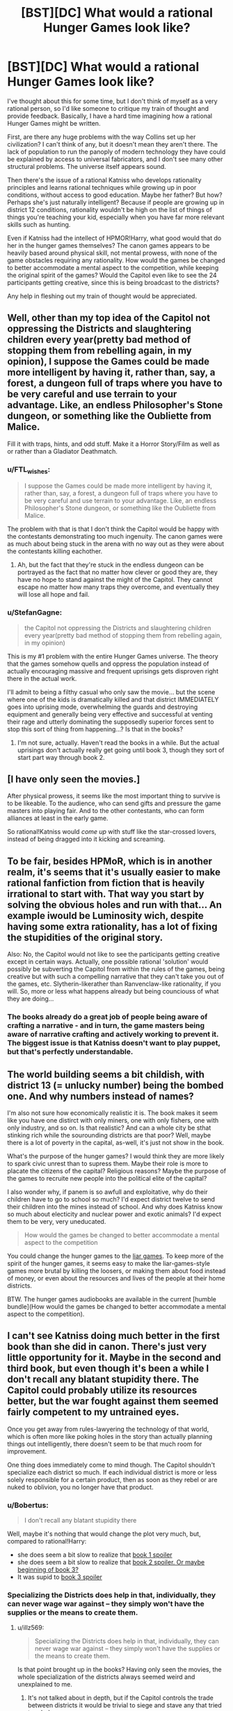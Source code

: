 #+TITLE: [BST][DC] What would a rational Hunger Games look like?

* [BST][DC] What would a rational Hunger Games look like?
:PROPERTIES:
:Author: FTL_wishes
:Score: 6
:DateUnix: 1416479449.0
:DateShort: 2014-Nov-20
:END:
I've thought about this for some time, but I don't think of myself as a very rational person, so I'd like someone to critique my train of thought and provide feedback. Basically, I have a hard time imagining how a rational Hunger Games might be written.

First, are there any huge problems with the way Collins set up her civilization? I can't think of any, but it doesn't mean they aren't there. The lack of population to run the panoply of modern technology they have could be explained by access to universal fabricators, and I don't see many other structural problems. The universe itself appears sound.

Then there's the issue of a rational Katniss who develops rationality principles and learns rational techniques while growing up in poor conditions, without access to good education. Maybe her father? But how? Perhaps she's just naturally intelligent? Because if people are growing up in district 12 conditions, rationality wouldn't be high on the list of things of things you're teaching your kid, especially when you have far more relevant skills such as hunting.

Even if Katniss had the intellect of HPMOR!Harry, what good would that do her in the hunger games themselves? The canon games appears to be heavily based around physical skill, not mental prowess, with none of the game obstacles requiring any rationality. How would the games be changed to better accommodate a mental aspect to the competition, while keeping the original spirit of the games? Would the Capitol even like to see the 24 participants getting creative, since this is being broadcast to the districts?

Any help in fleshing out my train of thought would be appreciated.


** Well, other than my top idea of the Capitol not oppressing the Districts and slaughtering children every year(pretty bad method of stopping them from rebelling again, in my opinion), I suppose the Games could be made more intelligent by having it, rather than, say, a forest, a dungeon full of traps where you have to be very careful and use terrain to your advantage. Like, an endless Philosopher's Stone dungeon, or something like the Oubliette from Malice.

Fill it with traps, hints, and odd stuff. Make it a Horror Story/Film as well as or rather than a Gladiator Deathmatch.
:PROPERTIES:
:Author: Evilness42
:Score: 9
:DateUnix: 1416496499.0
:DateShort: 2014-Nov-20
:END:

*** u/FTL_wishes:
#+begin_quote
  I suppose the Games could be made more intelligent by having it, rather than, say, a forest, a dungeon full of traps where you have to be very careful and use terrain to your advantage. Like, an endless Philosopher's Stone dungeon, or something like the Oubliette from Malice.
#+end_quote

The problem with that is that I don't think the Capitol would be happy with the contestants demonstrating too much ingenuity. The canon games were as much about being stuck in the arena with no way out as they were about the contestants killing eachother.
:PROPERTIES:
:Author: FTL_wishes
:Score: 2
:DateUnix: 1416528815.0
:DateShort: 2014-Nov-21
:END:

**** Ah, but the fact that they're stuck in the endless dungeon can be portrayed as the fact that no matter how clever or good they are, they have no hope to stand against the might of the Capitol. They cannot escape no matter how many traps they overcome, and eventually they will lose all hope and fail.
:PROPERTIES:
:Author: Evilness42
:Score: 1
:DateUnix: 1416536231.0
:DateShort: 2014-Nov-21
:END:


*** u/StefanGagne:
#+begin_quote
  the Capitol not oppressing the Districts and slaughtering children every year(pretty bad method of stopping them from rebelling again, in my opinion)
#+end_quote

This is my #1 problem with the entire Hunger Games universe. The theory that the games somehow quells and oppress the population instead of actually encouraging massive and frequent uprisings gets disproven right there in the actual work.

I'll admit to being a filthy casual who only saw the movie... but the scene where one of the kids is dramatically killed and that district IMMEDIATELY goes into uprising mode, overwhelming the guards and destroying equipment and generally being very effective and successful at venting their rage and utterly dominating the supposedly superior forces sent to stop this sort of thing from happening...? Is that in the books?
:PROPERTIES:
:Author: StefanGagne
:Score: 2
:DateUnix: 1416671847.0
:DateShort: 2014-Nov-22
:END:

**** I'm not sure, actually. Haven't read the books in a while. But the actual uprisings don't actually really get going until book 3, though they sort of start part way through book 2.
:PROPERTIES:
:Author: Evilness42
:Score: 1
:DateUnix: 1416674638.0
:DateShort: 2014-Nov-22
:END:


** [I have only seen the movies.]

After physical prowess, it seems like the most important thing to survive is to be likeable. To the audience, who can send gifts and pressure the game masters into playing fair. And to the other contestants, who can form alliances at least in the early game.

So rational!Katniss would /come up/ with stuff like the star-crossed lovers, instead of being dragged into it kicking and screaming.
:PROPERTIES:
:Author: Roxolan
:Score: 6
:DateUnix: 1416497525.0
:DateShort: 2014-Nov-20
:END:


** To be fair, besides HPMoR, which is in another realm, it's seems that it's usually easier to make rational fanfiction from fiction that is heavily irrational to start with. That way you start by solving the obvious holes and run with that... An example iwould be Luminosity wich, despite having some extra rationality, has a lot of fixing the stupidities of the original story.

Also: No, the Capitol would not like to see the participants getting creative except in certain ways. Actually, one possible rational 'solution' would possibly be subverting the Capitol from within the rules of the games, being creative but with such a compelling narrative that they can't take you out of the games, etc. Slytherin-likerather than Ranvenclaw-like rationality, if you will. So, more or less what happens already but being counciouss of what they are doing...
:PROPERTIES:
:Author: eltegid
:Score: 5
:DateUnix: 1416482989.0
:DateShort: 2014-Nov-20
:END:

*** The books already do a great job of people being aware of crafting a narrative - and in turn, the game masters being aware of narrative crafting and actively working to prevent it. The biggest issue is that Katniss doesn't want to play puppet, but that's perfectly understandable.
:PROPERTIES:
:Author: alexanderwales
:Score: 3
:DateUnix: 1416505966.0
:DateShort: 2014-Nov-20
:END:


** The world building seems a bit childish, with district 13 (= unlucky number) being the bombed one. And why numbers instead of names?

I'm also not sure how economically realistic it is. The book makes it seem like you have one distirct with only miners, one with only fishers, one with only industry, and so on. Is that realistic? And can a whole city be sthat stinking rich while the sourounding districts are that poor? Well, maybe there is a lot of poverty in the capital, as-well, it's just not show in the book.

What's the purpose of the hunger games? I would think they are more likely to spark civic unrest than to supress them. Maybe their role is more to placate the citizens of the capital? Religious reasons? Maybe the purpose of the games to recruite new people into the political elite of the capital?

I also wonder why, if panem is so awfull and exploitative, why do their children have to go to school so much? I'd expect district twelve to send their children into the mines instead of school. And why does Katniss know so much about electicity and nuclear power and exotic animals? I'd expect them to be very, very uneducated.

#+begin_quote
  How would the games be changed to better accommodate a mental aspect to the competition
#+end_quote

You could change the hunger games to the [[http://www.crunchyroll.com/liar-game][liar games]]. To keep more of the spirit of the hunger games, it seems easy to make the liar-games-style games more brutal by killing the loosers, or making them about food instead of money, or even about the resources and lives of the people at their home districts.

BTW. The hunger games audiobooks are available in the current [humble bundle](How would the games be changed to better accommodate a mental aspect to the competition).
:PROPERTIES:
:Author: Bobertus
:Score: 4
:DateUnix: 1416502592.0
:DateShort: 2014-Nov-20
:END:


** I can't see Katniss doing much better in the first book than she did in canon. There's just very little opportunity for it. Maybe in the second and third book, but even though it's been a while I don't recall any blatant stupidity there. The Capitol could probably utilize its resources better, but the war fought against them seemed fairly competent to my untrained eyes.

Once you get away from rules-lawyering the technology of that world, which is often more like poking holes in the story than actually planning things out intelligently, there doesn't seem to be that much room for improvement.

One thing does immediately come to mind though. The Capitol shouldn't specialize each district so much. If each individual district is more or less solely responsible for a certain product, then as soon as they rebel or are nuked to oblivion, you no longer have that product.
:PROPERTIES:
:Author: RolandsVaria
:Score: 4
:DateUnix: 1416497152.0
:DateShort: 2014-Nov-20
:END:

*** u/Bobertus:
#+begin_quote
  I don't recall any blatant stupidity there
#+end_quote

Well, maybe it's nothing that would change the plot very much, but, compared to rational!Harry:

- she does seem a bit slow to realize that [[#s][book 1 spoiler]]
- she does seem a bit slow to realize that [[#s][book 2 spoiler. Or maybe beginning of book 3?]]
- It was supid to [[#s][book 3 spoiler]]
:PROPERTIES:
:Author: Bobertus
:Score: 3
:DateUnix: 1416503146.0
:DateShort: 2014-Nov-20
:END:


*** Specializing the Districts does help in that, individually, they can never wage war against -- they simply won't have the supplies or the means to create them.
:PROPERTIES:
:Author: AmeteurOpinions
:Score: 2
:DateUnix: 1416503463.0
:DateShort: 2014-Nov-20
:END:

**** u/illz569:
#+begin_quote
  Specializing the Districts does help in that, individually, they can never wage war against -- they simply won't have the supplies or the means to create them.
#+end_quote

Is that point brought up in the books? Having only seen the movies, the whole specialization of the districts always seemed weird and unexplained to me.
:PROPERTIES:
:Author: illz569
:Score: 1
:DateUnix: 1416527888.0
:DateShort: 2014-Nov-21
:END:

***** It's not talked about in depth, but if the Capitol controls the trade between districts it would be trivial to siege and stave any that tried to rebel.
:PROPERTIES:
:Author: AmeteurOpinions
:Score: 3
:DateUnix: 1416528817.0
:DateShort: 2014-Nov-21
:END:


***** It centralizes core sectors of civilization, making management and control easier. The Capitol provides the value added processing and controls the flow of goods between each district.
:PROPERTIES:
:Author: FTL_wishes
:Score: 2
:DateUnix: 1416529521.0
:DateShort: 2014-Nov-21
:END:


** Disclaimer: it's been a while since I read the books or saw the movies, so I may be wrong about some parts.

In a rational!Hunger Games, there wouldn't be most of the problems present in the novel, especially if the technological advancements present in the movies were applied intelligently. I have trouble imagining a society that can for public entertainment/intimidation create what must be a multimillion--- if not billion dollar Mega Death Arena of Doooom would have trouble feeding it's populace. President Snow would be a Machiavellian politician; the unrest the develops over the first few books would never have happened in this AU, because the evil for the sake of evil oppression wouldn't happen. Take real life for an example. If gladiator battles fought with children were an effective means of controlling the masses, we would be seeing them every Sunday on the sports channel after the football game, in at least one or two of the various dictatorships IRL.

It would also be interesting to incorporate more of the technology shown into every day life. It's obvious the Capital has the capital (heh) to invest in various technologies; industrial mining and the like.
:PROPERTIES:
:Author: gregx1000
:Score: 4
:DateUnix: 1416501842.0
:DateShort: 2014-Nov-20
:END:

*** u/VorpalAuroch:
#+begin_quote
  ... billion dollar Mega Death Arena of Doooom would have trouble feeding it's populace.
#+end_quote

I don't think it does. It appears to starve the outlying population on purpose, and does not care that this is inefficient because it has way more technological benefits than necessary to sustain the Capital at a high standard of living.
:PROPERTIES:
:Author: VorpalAuroch
:Score: 3
:DateUnix: 1416534081.0
:DateShort: 2014-Nov-21
:END:

**** But that then raises the question of /why/? Why not feed everyone damnit, or even go so far as to raise the standard of living so there're more contented malleable citizens in his empire? It can't be in Snow's best interests to create a breeding ground of dissent and opposition. He's either stupid or evil.
:PROPERTIES:
:Author: gregx1000
:Score: 4
:DateUnix: 1416540068.0
:DateShort: 2014-Nov-21
:END:

***** Well he's definitely evil. But it's implied that keeping the districts quelled is only half the point of the Hunger Games, with the other half being keeping the /Capital/ quelled. The Hunger Games are a huge event, and every Arena is turned into a tourist attraction after the fact. The Hunger Games are popular in the Capital, and keeping them running distracts from any problems that the Capital might have, or the risk of political instability from within.

The Capital doesn't really doubt its ability to put down the Districts, and if it /does/ have to put down the Districts, that only solidifies the place of the powers that be in the Capital. Putting down a scapegoat is a time-honored method of keeping control.

(I believe that this is roughly as presented in the books.)
:PROPERTIES:
:Author: alexanderwales
:Score: 7
:DateUnix: 1416543672.0
:DateShort: 2014-Nov-21
:END:


***** Well, if you couldn't do the second, the first doesn't necessarily help you. Oppressed starving people are less effective at rebelling than oppressed fed people.

This assumes that there was some historical reason that non-oppressed people are not a realistic option, which puts a limiter on some aspects of how smart the political system can be.
:PROPERTIES:
:Author: VorpalAuroch
:Score: 2
:DateUnix: 1416549534.0
:DateShort: 2014-Nov-21
:END:


** The moment that bothers me the /most/ about The Hunger Games, is when she has a bow an arrow in her hand but the judges are ignoring her, and she /shoots the apple the mouth of the pig's they are eating/ in order to get them to pay attention to her.

Not the assorted collection of important politicians and game-controlling people who are responsible for her predicament. The /apple/. With that level of accuracy, she could have taken out anywhere from 2-6 of them.

It's not like she was /about to enter a game involving an extremely high probability of dying and therefore has nothing to lose/ or anything.
:PROPERTIES:
:Author: ishaan123
:Score: 3
:DateUnix: 1416741049.0
:DateShort: 2014-Nov-23
:END:


** "Ugh, I'm so stuffed from all this food all of us have."
:PROPERTIES:
:Score: 4
:DateUnix: 1416497848.0
:DateShort: 2014-Nov-20
:END:


** have katniss or more likely her father be a displaced/disgraced member of any of the following:the capitol, district 3(tech), district 2 (peacekeepers and weapons), or a spy from 13. therefore justifying the rationalist abilities. maybe make her a bit more emotionally tough (Jabberjays disabled her too easily!)
:PROPERTIES:
:Author: puesyomero
:Score: 2
:DateUnix: 1416498800.0
:DateShort: 2014-Nov-20
:END:

*** /"Katniss help me!"/

"Well that's clearly a trap. Peeta, can you pass me another rat-kebab?"
:PROPERTIES:
:Author: illz569
:Score: 3
:DateUnix: 1416529495.0
:DateShort: 2014-Nov-21
:END:


** u/deleted:
#+begin_quote
  First, are there any huge problems with the way Collins set up her civilization?
#+end_quote

Oppression seems like a bad way to achieve stability.

#+begin_quote
  Maybe her father? But how?
#+end_quote

Her father doesn't factor into the story at all. I'd choose her mother instead -- she was brilliant and rational until she suffered a head injury, resulting in her demeanor and overall usefulness matching canon and forcing Katniss to grow up.

#+begin_quote
  if Katniss had the intellect of HPMOR!Harry, what good would that do her in the hunger games themselves?
#+end_quote

Not a lot. It comes after, when deciding how to help the districts.
:PROPERTIES:
:Score: 2
:DateUnix: 1416591809.0
:DateShort: 2014-Nov-21
:END:


** You could have a character go on the lam in the countryside, and explore how everyday people deal with this dystopian government, looking at things like grey and black markets in the USSR for inspiration. I'm imagining an unauthorized vegetable garden in a mining village, that has to be planted all mixed together to avoid showing up on satellite.

Another idea might be to give people more goals. How about giving more characters political aspirations from the get-go? Ties to different resistance groups, etc.

Rationality tie-in: the Robber's cave experiment, the psychology of soldiers, etc. How could someone who knew what was going on in peoples' heads try, not merely to not die, but to stop all the killing? How could you force or convince people to work together against some outside faction?

You could also go the Lord of Light (novel by zelazny) route, and up the importance of the Capitol's technology level. Then the big external goal is not political action, but 'stealing fire from the gods' and disseminating it.
:PROPERTIES:
:Author: Charlie___
:Score: 2
:DateUnix: 1416535124.0
:DateShort: 2014-Nov-21
:END:
